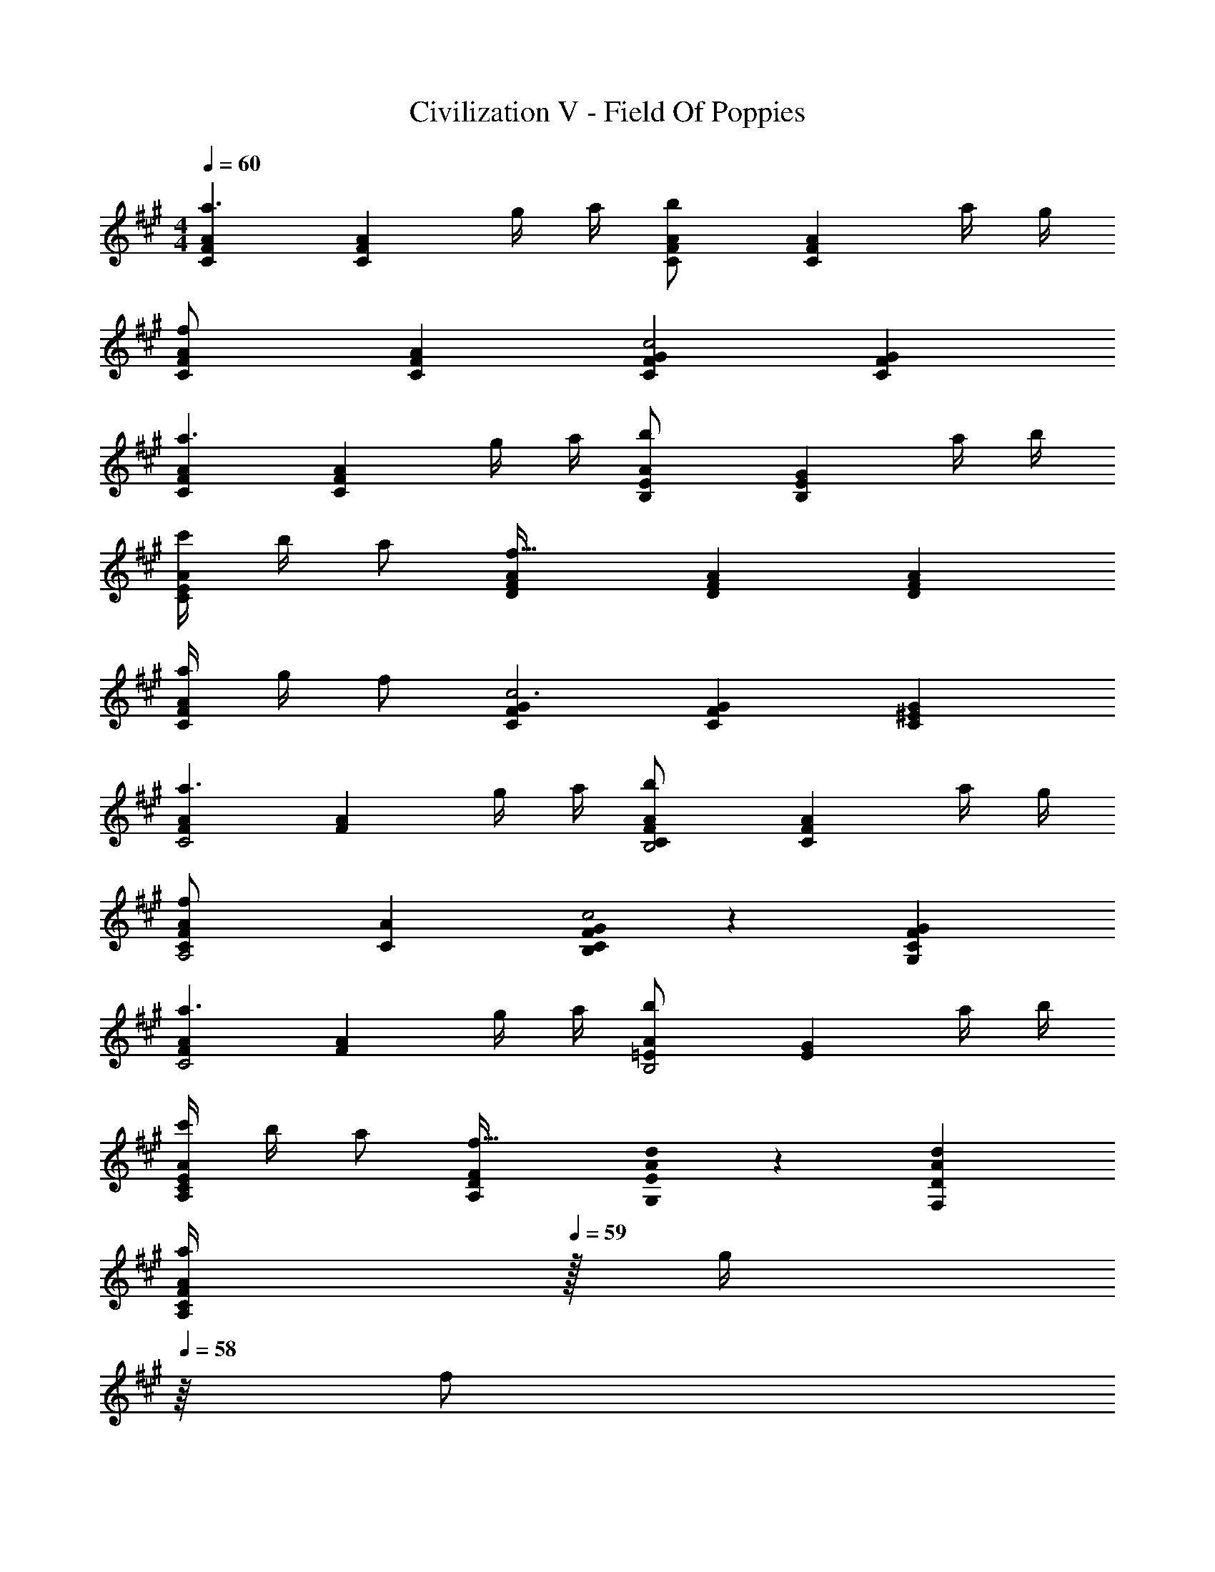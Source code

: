 X: 1
T: Civilization V - Field Of Poppies
Z: ABC Generated by Starbound Composer
L: 1/8
M: 4/4
Q: 1/4=60
K: A
[C2F2A2a3] [C2F2A2z] g/2 a/2 [C2F2A2b137/48] [C2F2A2z] a/2 g/2 
[C2F2A2f91/24] [C2F2A2] [C2F2G2c4] [C2F2G2] 
[C2F2A2a3] [C2F2A2z] g/2 a/2 [B,2E2A2b137/48] [B,2E2G2z] a/2 b/2 
[c'/2C2E2A2] b/2 [a49/48z] [D2F2A2f91/16] [D2F2A2] [D2F2A2] 
[a/2C2F2A2] g/2 f [C2F2G2c6] [C2F2G2] [C2^E2G2] 
[F2A2a3C4] [F2A2z] g/2 a/2 [C2F2A2b137/48B,4] [C2F2A2z] a/2 g/2 
[C2F2A2f91/24A,4] [C2A2] [F0G2C2B,2c4] z2 [F2G2C2G,2] 
[F2A2a3C4] [F2A2z] g/2 a/2 [=E2A2b137/48B,4] [E2G2z] a/2 b/2 
[c'/2A,2C2E2A2] b/2 [a49/48z] [A,2D2F2f91/16] [A0d2G,2E2] z2 [A2d2F,2D2] 
Q: 1/4=60
Q: 1/4=60
[a/2C2F2A2A,2z7/16] 
Q: 1/4=59
z/16 [g/2z3/8] 
Q: 1/4=58
z/8 [fz5/16] 
Q: 1/4=57
z7/16 
Q: 1/4=56
z/4 [C2F2G2B,2c7z3/16] 
Q: 1/4=55
z7/16 
Q: 1/4=54
z7/16 
Q: 1/4=53
z7/16 
Q: 1/4=52
z7/16 
Q: 1/4=52
z/16 [B,2C5F5G5z3/8] 
Q: 1/4=51
z7/16 
Q: 1/4=50
z7/16 
Q: 1/4=49
z7/16 
Q: 1/4=48
z5/16 [G,3z/8] 
Q: 1/4=47
z7/16 
Q: 1/4=46
z7/16 
Q: 1/4=45
z2 
M: 4/4
[E,2C2] [G,2E2] [E,2C2f4c'4] [G,2E2] 
M: 6/4
[F12c12f12F,12C12] 
